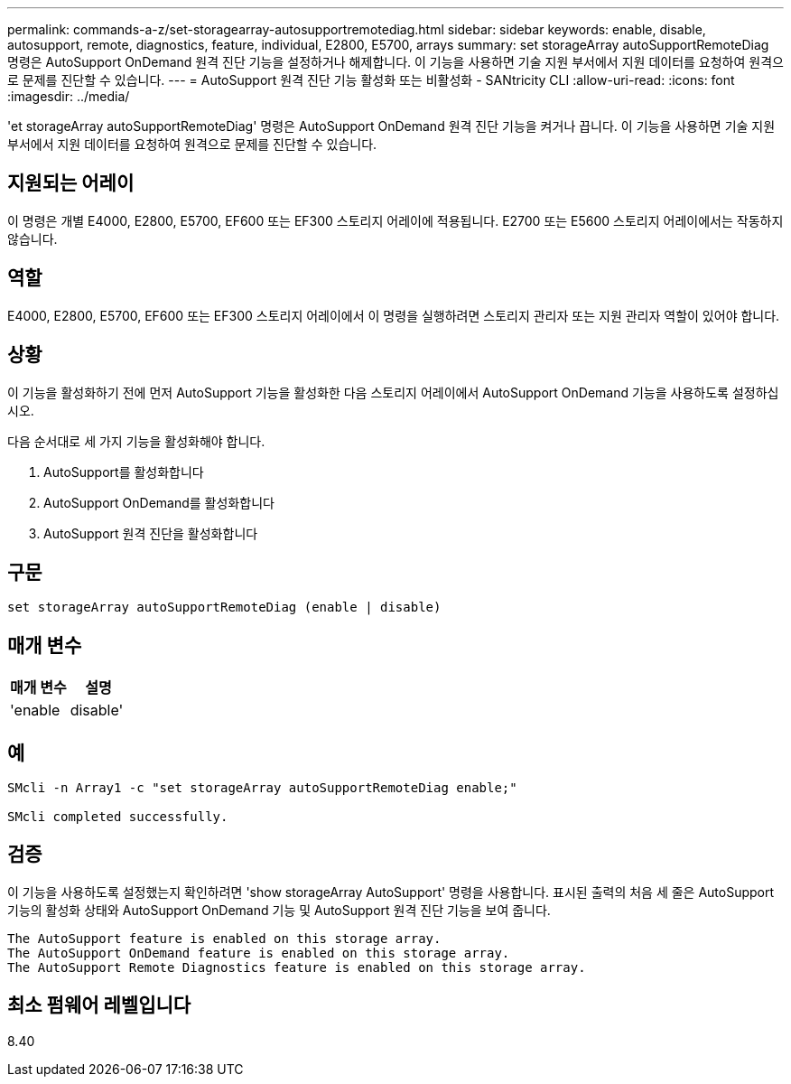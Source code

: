 ---
permalink: commands-a-z/set-storagearray-autosupportremotediag.html 
sidebar: sidebar 
keywords: enable, disable, autosupport, remote, diagnostics, feature, individual, E2800, E5700, arrays 
summary: set storageArray autoSupportRemoteDiag 명령은 AutoSupport OnDemand 원격 진단 기능을 설정하거나 해제합니다. 이 기능을 사용하면 기술 지원 부서에서 지원 데이터를 요청하여 원격으로 문제를 진단할 수 있습니다. 
---
= AutoSupport 원격 진단 기능 활성화 또는 비활성화 - SANtricity CLI
:allow-uri-read: 
:icons: font
:imagesdir: ../media/


[role="lead"]
'et storageArray autoSupportRemoteDiag' 명령은 AutoSupport OnDemand 원격 진단 기능을 켜거나 끕니다. 이 기능을 사용하면 기술 지원 부서에서 지원 데이터를 요청하여 원격으로 문제를 진단할 수 있습니다.



== 지원되는 어레이

이 명령은 개별 E4000, E2800, E5700, EF600 또는 EF300 스토리지 어레이에 적용됩니다. E2700 또는 E5600 스토리지 어레이에서는 작동하지 않습니다.



== 역할

E4000, E2800, E5700, EF600 또는 EF300 스토리지 어레이에서 이 명령을 실행하려면 스토리지 관리자 또는 지원 관리자 역할이 있어야 합니다.



== 상황

이 기능을 활성화하기 전에 먼저 AutoSupport 기능을 활성화한 다음 스토리지 어레이에서 AutoSupport OnDemand 기능을 사용하도록 설정하십시오.

다음 순서대로 세 가지 기능을 활성화해야 합니다.

. AutoSupport를 활성화합니다
. AutoSupport OnDemand를 활성화합니다
. AutoSupport 원격 진단을 활성화합니다




== 구문

[source, cli]
----
set storageArray autoSupportRemoteDiag (enable | disable)
----


== 매개 변수

[cols="2*"]
|===
| 매개 변수 | 설명 


 a| 
'enable|disable'
 a| 
사용자가 AutoSupport 원격 진단 기능을 활성화하거나 비활성화할 수 있습니다. AutoSupport 및 AutoSupport OnDemand가 비활성화된 경우 활성화 작업이 오류를 발생시키고 사용자에게 이를 먼저 활성화하도록 요청합니다.

|===


== 예

[listing]
----

SMcli -n Array1 -c "set storageArray autoSupportRemoteDiag enable;"

SMcli completed successfully.
----


== 검증

이 기능을 사용하도록 설정했는지 확인하려면 'show storageArray AutoSupport' 명령을 사용합니다. 표시된 출력의 처음 세 줄은 AutoSupport 기능의 활성화 상태와 AutoSupport OnDemand 기능 및 AutoSupport 원격 진단 기능을 보여 줍니다.

[listing]
----
The AutoSupport feature is enabled on this storage array.
The AutoSupport OnDemand feature is enabled on this storage array.
The AutoSupport Remote Diagnostics feature is enabled on this storage array.
----


== 최소 펌웨어 레벨입니다

8.40
